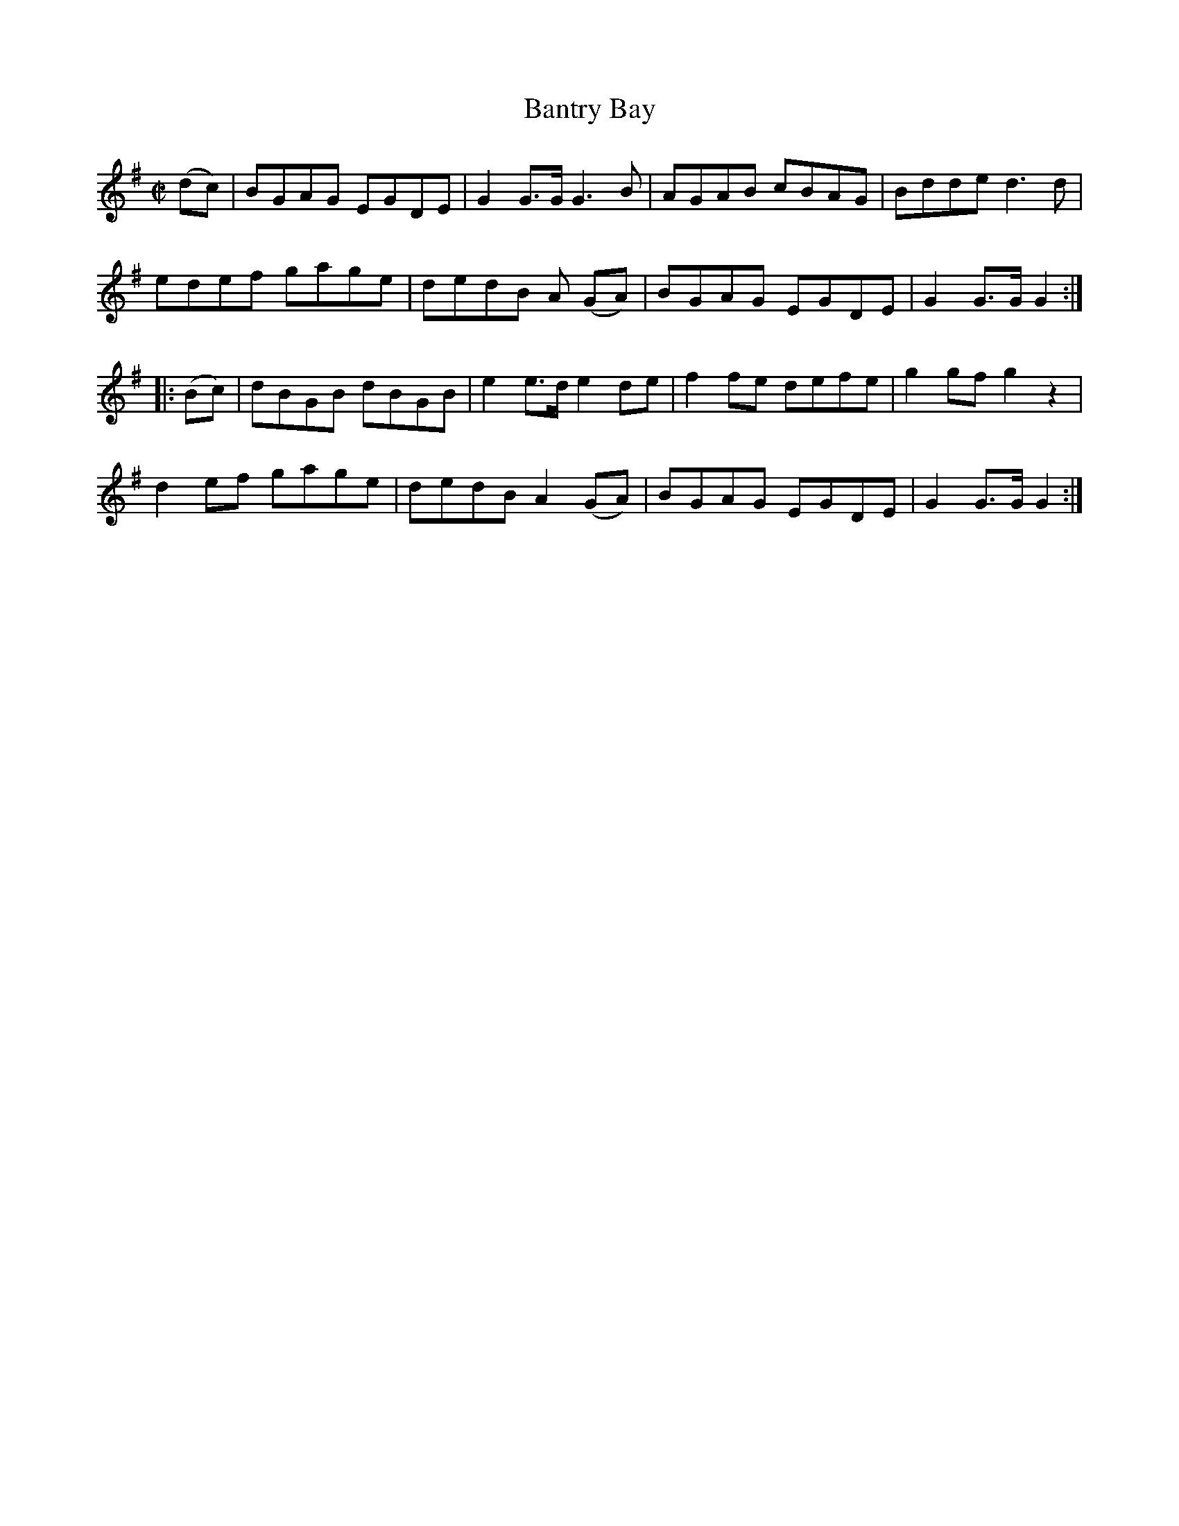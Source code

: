 X:1622
T:Bantry Bay
N:(Collected from F. O'Neill)
M:C|
K:G
(dc)|BGAG EGDE|G2G>G G3 B|AGAB cBAG|Bdde d3 d|
edef gage|dedB A (GA)|BGAG EGDE|G2 G>G G2:|
|:(Bc)|dBGB dBGB|e2 e>d e2 de|f2 fe defe|g2 gf g2 z2|
d2 ef gage|dedB A2 (GA)|BGAG EGDE|G2 G>G G2 :|
